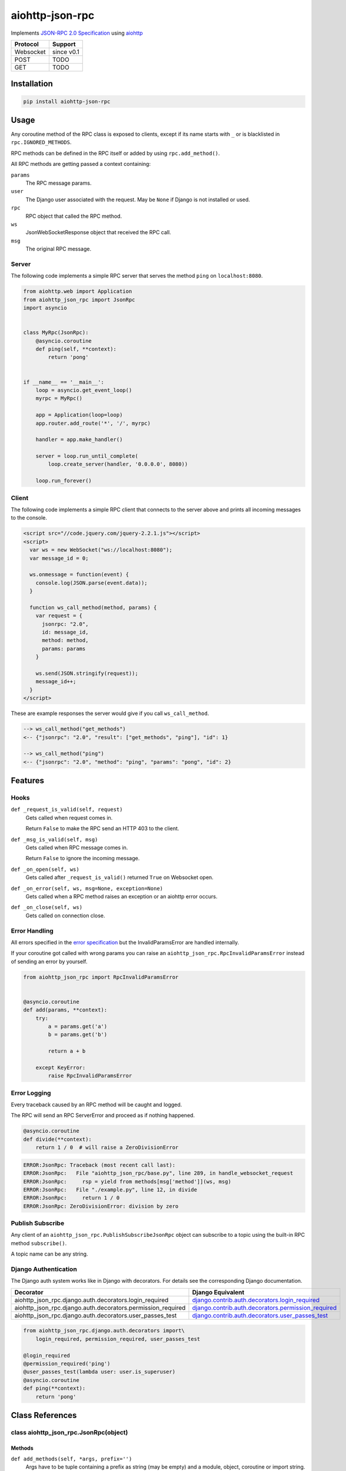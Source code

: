aiohttp-json-rpc
================

Implements `JSON-RPC 2.0 Specification <http://www.jsonrpc.org/specification>`_ using `aiohttp <http://aiohttp.readthedocs.org/en/stable/>`_

+---------------+---------------+
| Protocol      | Support       |
+===============+===============+
| Websocket     | since v0.1    |
+---------------+---------------+
| POST          | TODO          |
+---------------+---------------+
| GET           | TODO          |
+---------------+---------------+


Installation
------------

.. code-block:: shell

  pip install aiohttp-json-rpc


Usage
-----

Any coroutine method of the RPC class is exposed to clients, except if its name starts with ``_`` or is blacklisted in ``rpc.IGNORED_METHODS``.

RPC methods can be defined in the RPC itself or added by using ``rpc.add_method()``.

All RPC methods are getting passed a context containing:

``params``
  The RPC message params.

``user``
  The Django user associated with the request.
  May be ``None`` if Django is not installed or used.

``rpc``
  RPC object that called the RPC method.

``ws``
  JsonWebSocketResponse object that received the RPC call.

``msg``
  The original RPC message.


Server
~~~~~~

The following code implements a simple RPC server that serves the method ``ping`` on ``localhost:8080``.

.. code-block:: python

  from aiohttp.web import Application
  from aiohttp_json_rpc import JsonRpc
  import asyncio


  class MyRpc(JsonRpc):
      @asyncio.coroutine
      def ping(self, **context):
          return 'pong'


  if __name__ == '__main__':
      loop = asyncio.get_event_loop()
      myrpc = MyRpc()

      app = Application(loop=loop)
      app.router.add_route('*', '/', myrpc)

      handler = app.make_handler()

      server = loop.run_until_complete(
          loop.create_server(handler, '0.0.0.0', 8080))

      loop.run_forever()


Client
~~~~~~

The following code implements a simple RPC client that connects to the server above
and prints all incoming messages to the console.

.. code-block:: html

  <script src="//code.jquery.com/jquery-2.2.1.js"></script>
  <script>
    var ws = new WebSocket("ws://localhost:8080");
    var message_id = 0;

    ws.onmessage = function(event) {
      console.log(JSON.parse(event.data));
    }

    function ws_call_method(method, params) {
      var request = {
        jsonrpc: "2.0",
        id: message_id,
        method: method,
        params: params
      }

      ws.send(JSON.stringify(request));
      message_id++;
    }
  </script>

These are example responses the server would give if you call ``ws_call_method``.

.. code-block:: html

  --> ws_call_method("get_methods")
  <-- {"jsonrpc": "2.0", "result": ["get_methods", "ping"], "id": 1}

  --> ws_call_method("ping")
  <-- {"jsonrpc": "2.0", "method": "ping", "params": "pong", "id": 2}


Features
--------

Hooks
~~~~~

``def _request_is_valid(self, request)``
  Gets called when request comes in.

  Return ``False`` to make the RPC send an HTTP 403 to the client.

``def _msg_is_valid(self, msg)``
  Gets called when RPC message comes in.

  Return ``False`` to ignore the incoming message.

``def _on_open(self, ws)``
  Gets called after ``_request_is_valid()`` returned ``True`` on Websocket open.

``def _on_error(self, ws, msg=None, exception=None)``
  Gets called when a RPC method raises an exception or an aiohttp error occurs.

``def _on_close(self, ws)``
  Gets called on connection close.


Error Handling
~~~~~~~~~~~~~~

All errors specified in the `error specification <http://www.jsonrpc.org/specification#error_object>`_ but the InvalidParamsError are handled internally.

If your coroutine got called with wrong params you can raise an ``aiohttp_json_rpc.RpcInvalidParamsError`` instead of sending an error by yourself.

.. code-block:: python

  from aiohttp_json_rpc import RpcInvalidParamsError


  @asyncio.coroutine
  def add(params, **context):
      try:
          a = params.get('a')
          b = params.get('b')

          return a + b

      except KeyError:
          raise RpcInvalidParamsError


Error Logging
~~~~~~~~~~~~~

Every traceback caused by an RPC method will be caught and logged.

The RPC will send an RPC ServerError and proceed as if nothing happened.

.. code-block:: python

  @asyncio.coroutine
  def divide(**context):
      return 1 / 0  # will raise a ZeroDivisionError

.. code-block::

  ERROR:JsonRpc: Traceback (most recent call last):
  ERROR:JsonRpc:   File "aiohttp_json_rpc/base.py", line 289, in handle_websocket_request
  ERROR:JsonRpc:     rsp = yield from methods[msg['method']](ws, msg)
  ERROR:JsonRpc:   File "./example.py", line 12, in divide
  ERROR:JsonRpc:     return 1 / 0
  ERROR:JsonRpc: ZeroDivisionError: division by zero


Publish Subscribe
~~~~~~~~~~~~~~~~~

Any client of an ``aiohttp_json_rpc.PublishSubscribeJsonRpc`` object can
subscribe to a topic using the built-in RPC method ``subscribe()``.

A topic name can be any string.


Django Authentication
~~~~~~~~~~~~~~~~~~~~~

The Django auth system works like in Django with decorators.
For details see the corresponding Django documentation.

+-------------------------------------------------------------+-----------------------------------------------------------------------------------------------------------------------------------------------------------------------+
| Decorator                                                   | Django Equivalent                                                                                                                                                     |
+=============================================================+=======================================================================================================================================================================+
| aiohttp_json_rpc.django.auth.decorators.login_required      | `django.contrib.auth.decorators.login_required <https://docs.djangoproject.com/en/1.8/topics/auth/default/#django.contrib.auth.decorators.login_required>`_           |
+-------------------------------------------------------------+-----------------------------------------------------------------------------------------------------------------------------------------------------------------------+
| aiohttp_json_rpc.django.auth.decorators.permission_required | `django.contrib.auth.decorators.permission_required <https://docs.djangoproject.com/en/1.8/topics/auth/default/#django.contrib.auth.decorators.permission_required>`_ |
+-------------------------------------------------------------+-----------------------------------------------------------------------------------------------------------------------------------------------------------------------+
| aiohttp_json_rpc.django.auth.decorators.user_passes_test    | `django.contrib.auth.decorators.user_passes_test <https://docs.djangoproject.com/en/1.8/topics/auth/default/#django.contrib.auth.decorators.user_passes_test>`_       |
+-------------------------------------------------------------+-----------------------------------------------------------------------------------------------------------------------------------------------------------------------+

.. code-block:: python

  from aiohttp_json_rpc.django.auth.decorators import\
      login_required, permission_required, user_passes_test

  @login_required
  @permission_required('ping')
  @user_passes_test(lambda user: user.is_superuser)
  @asyncio.coroutine
  def ping(**context):
      return 'pong'


Class References
----------------

class aiohttp_json_rpc.JsonRpc(object)
~~~~~~~~~~~~~~~~~~~~~~~~~~~~~~~~~~~~~~

Methods
'''''''

``def add_methods(self, *args, prefix='')``
  Args have to be tuple containing a prefix as string (may be empty) and a module,
  object, coroutine or import string.

  If second arg is module or object all coroutines in it are getting added.


RPC Methods
'''''''''''

``async def get_methods()``
  Returns list of all available RPC methods.


class aiohttp_json_rpc.PublishSubscribeJsonRpc(JsonRpc)
~~~~~~~~~~~~~~~~~~~~~~~~~~~~~~~~~~~~~~~~~~~~~~~~~~~~~~~

Methods
'''''''

``def filter(self, topics)``
  Returns generator over all clients that have subscribed for given topic.

  Topics can be string or a list of strings.

``def notify(self, topic, data)``
  Send RPC notification to all connected clients subscribed to given topic.

  Data has to be JSON serializable.

  Uses ``filter()``.


RPC Methods
'''''''''''

``async def subscribe(topics)``
  Subscribe to a topic.

  Topics can be string or a list of strings.

``async def unsubscribe(topics)``
  Unsubscribe from a topic.

  Topics can be string or a list of strings.

``async def get_topics()``
  Get topics as list of strings.
